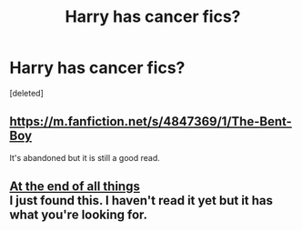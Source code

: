 #+TITLE: Harry has cancer fics?

* Harry has cancer fics?
:PROPERTIES:
:Score: 2
:DateUnix: 1396791445.0
:DateShort: 2014-Apr-06
:FlairText: Request
:END:
[deleted]


** [[https://m.fanfiction.net/s/4847369/1/The-Bent-Boy]]

It's abandoned but it is still a good read.
:PROPERTIES:
:Author: nwow222
:Score: 1
:DateUnix: 1396841923.0
:DateShort: 2014-Apr-07
:END:


** [[https://www.fanfiction.net/s/2013350/1/At-the-end-of-all-things][At the end of all things]]\\
I just found this. I haven't read it yet but it has what you're looking for.
:PROPERTIES:
:Author: mlcor87
:Score: 1
:DateUnix: 1397705489.0
:DateShort: 2014-Apr-17
:END:
